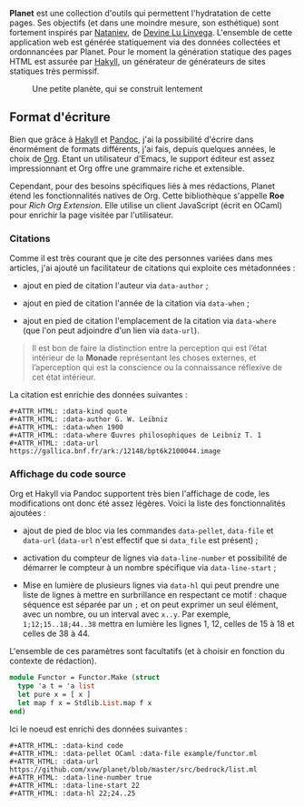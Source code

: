 *Planet* est une collection d'outils qui permettent l'hydratation 
de cette pages. Ses objectifs (et dans une moindre mesure, son 
esthétique) sont fortement inspirés par [[https://wiki.xxiivv.com/#nataniev][Nataniev]], de [[https://wiki.xxiivv.com][Devine Lu Linvega]].
L'ensemble de cette application web est générée statiquement via 
des données collectées et ordonnancées par Planet. Pour le moment 
la génération statique des pages HTML est assurée par [[https://jaspervdj.be/hakyll/][Hakyll]], un 
générateur de générateurs de sites statiques très permissif.


#+ATTR_HTML: :class image-cover
#+CAPTION: Une petite planète, qui se construit lentement
[[../images/planet-lore-1.png]]


** Format d'écriture

Bien que grâce à [[https://jaspervdj.be/hakyll/][Hakyll]] et [[https://pandoc.org/][Pandoc]], j'ai la possibilité d'écrire dans 
énormément de formats différents, j'ai fais, depuis quelques années, 
le choix de [[https://www.orgmode.org/][Org]]. Etant un utilisateur d'Emacs, le support éditeur est 
assez impressionnant et Org offre une grammaire riche et extensible.

Cependant, pour des besoins spécifiques liés à mes rédactions, Planet 
étend les fonctionnalités natives de Org. Cette bibliothèque s'appelle 
*Roe* pour /Rich Org Extension/. Elle utilise un client JavaScript 
(écrit en OCaml) pour enrichir la page visitée par l'utilisateur.

*** Citations
Comme il est très courant que je cite des personnes variées dans mes 
articles, j'ai ajouté un facilitateur de citations qui exploite ces 
métadonnées :

+ ajout en pied de citation l'auteur via src_literal{data-author} ;

+ ajout en pied de citation l'année de la citation via src_literal{data-when} ;

+ ajout en pied de citation l'emplacement de la citation via 
  src_literal{data-where} (que l'on peut adjoindre d'un lien via 
  src_literal{data-url}).

#+ATTR_HTML: :data-kind quote
#+ATTR_HTML: :data-author G. W. Leibniz
#+ATTR_HTML: :data-when 1900
#+ATTR_HTML: :data-where Œuvres philosophiques de Leibniz T. 1
#+ATTR_HTML: :data-url https://gallica.bnf.fr/ark:/12148/bpt6k2100044.image
#+BEGIN_roe
#+BEGIN_quote 
Il est bon de faire la distinction entre la perception qui est l’état 
intérieur de la *Monade* représentant les choses externes, et l’aperception 
qui est la conscience ou la connaissance réflexive de cet état intérieur.
#+END_quote
#+END_roe

La citation est enrichie des données suivantes :

#+BEGIN_example
#+ATTR_HTML: :data-kind quote
#+ATTR_HTML: :data-author G. W. Leibniz
#+ATTR_HTML: :data-when 1900
#+ATTR_HTML: :data-where Œuvres philosophiques de Leibniz T. 1
#+ATTR_HTML: :data-url https://gallica.bnf.fr/ark:/12148/bpt6k2100044.image
#+END_example

*** Affichage du code source
Org et Hakyll via Pandoc supportent très bien l'affichage de code, les 
modifications ont donc été assez légères. Voici la liste des fonctionnalités
ajoutées :

+ ajout de pied de bloc via les commandes src_literal{data-pellet}, 
  src_literal{data-file} et src_literal{data-url} (src_literal{data-url} n'est
  effectif que si src_literal{data_file} est présent) ;

+ activation du compteur de lignes via src_literal{data-line-number} et 
  possibilité de démarrer le compteur à un nombre spécifique via 
  src_literal{data-line-start} ;

+ Mise en lumière de plusieurs lignes via src_literal{data-hl} qui peut 
  prendre une liste de lignes à mettre en surbrillance en respectant 
  ce motif : chaque séquence est séparée par un src_literal{;} et on peut 
  exprimer un seul élément, avec un nombre, ou un interval avec 
  src_literal{x..y}. Par exemple, src_literal{1;12;15..18;44..38} mettra en 
  lumière les lignes 1, 12, celles de 15 à 18 et celles de 38 à 44.

L'ensemble de ces paramètres sont facultatifs (et à choisir en fonction 
du contexte de rédaction).

#+ATTR_HTML: :data-kind code
#+ATTR_HTML: :data-pellet OCaml :data-file example/functor.ml 
#+ATTR_HTML: :data-url https://github.com/xvw/planet/blob/master/src/bedrock/list.ml
#+ATTR_HTML: :data-line-number true
#+ATTR_HTML: :data-line-start 22
#+ATTR_HTML: :data-hl 22;24..25
#+BEGIN_roe
#+BEGIN_src ocaml
module Functor = Functor.Make (struct
  type 'a t = 'a list
  let pure x = [ x ]
  let map f x = Stdlib.List.map f x
end)
#+END_src
#+END_roe

Ici le noeud est enrichi des données suivantes :

#+BEGIN_example
#+ATTR_HTML: :data-kind code
#+ATTR_HTML: :data-pellet OCaml :data-file example/functor.ml 
#+ATTR_HTML: :data-url https://github.com/xvw/planet/blob/master/src/bedrock/list.ml
#+ATTR_HTML: :data-line-number true
#+ATTR_HTML: :data-line-start 22
#+ATTR_HTML: :data-hl 22;24..25 
#+END_example

